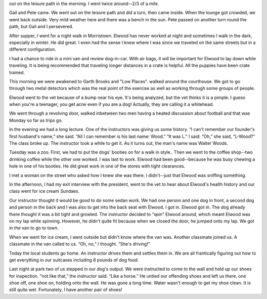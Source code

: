 .. title: Low Places
   .. slug: low-places
      .. date: 2006-12-13

	 Sunday was a busy day though no trips are scheduled. Several of us went
out on the leisure path in the morning. I went twice around--2/3 of a
mile.

Gail and Pete came. We went out on the leisure path and did a turn, then
came inside. When the lounge got crowded, we went back outside. Very
mild weather here and there was a bench in the sun. Pete passed on
another turn round the path, but Gail and I persevered.

After supper, I went for a night walk in Morristown. Elwood has never
worked at night and sometimes I walk in the dark, especially in winter.
He did great. I even had the sense I knew where I was since we traveled
on the same streets but in a different configuration.

I had a chance to ride in a mini van and review dog-in-car. With air
bags, it will be important for Elwood to lay down while traveling. It is
being recommended that traveling longer distances in a crate is helpful.
All the puppies have been crate trained.

This morning we were awakened to Garth Brooks and "Low Places". walked
around the courthouse. We got to go through two metal detectors which
was the real point of the exercise as well as working through some
groups of people.

Elwood went to the vet because of a bump near his eye. It's being
analyzed, but the vet thinks it is a pimple. I guess when you're a
teenager, you get acne even if you are a dog! Actually, they are calling
it a whitehead.

We went through a revolving door, walked inbetween two men having a
heated discussion about football and that was Monday so far as trips go.

In the evening we had a long lecture. One of the instructors was giving
us some history. “I can't remember our founder's first husband's name,”
she said. “All I can remember is his last name: Wood.” “It was L.” I
said. “Oh,” she said, “L-Wood?” The class broke up. The instructor took
a while to get it. As it turns out, the man's name was Walter Woods.

Tuesday was a zoo. First, we had to put the dogs' booties on for a walk
in style.. Then we went to the coffee shop--two drinking coffee while
the other one worked. I was last to work. Elwood had been good--because
he was busy chewing a hole in one of his booties. He did great work in
one of the stores with tight clearances.

I met a woman on the street who asked how I knew she was there. I
didn't--just that Elwood was sniffing something.

In the afternoon, I had my exit interview with the president, went to
the vet to hear about Elwood's health history and our class went for ice
cream Sundaes.

Our instructor thought it would be good to do some sedan work. We had
one person and one dog in front, a second dog and person in the back and
I was also to get into the back seat with Elwood. I got in. Elwood got
in. The dog already there thought it was a bit tight and growled. The
instructor decided to “spin” Elwood around, which meant Elwood was on my
lap while spinning. However, he didn't quite fit because when we closed
the door, he jumped onto my lap. We got in the van to go to town.

When we went for ice cream, I went outside but didn't know where the van
was. Another classmate joined us. A classmate in the van called to us.
“Oh, no,” I thought. “She's driving!”

Today the local students go home. An instructor drives them and settles
them in. We are all frantically figuring out how to get everything in
our suitcases including 8 pounds of dog food.

Last night at park two of us stepped in our dog's output. We were
instructed to come to the wall and hold up our shoes for inspection.
“not like that,” the instructor said. “Like a horse.” He untied our
offending shoes and left us there, one shoe off, one shoe on, holding
onto the wall. He was gone a long time. Water wasn't enough to get my
shoe clean. It is still quite wet. Fortunately, I have another pair of
shoes!
